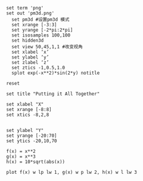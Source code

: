 

#+NAME: Backup
#+BEGIN_SRC gnuplot :result value :dir  K:\\MatlabHome\\matlab-develop\\pressureCode\\com.gw.core\\cfxPost\\CFXGui\\downloadVelocity\\
set term 'png'
set out 'pm3d.png'
  set pm3d #设置pm3d 模式
  set xrange [-3:3]
  set yrange [-2*pi:2*pi]
  set isosamples 100,100
  set hidden3d
  set view 50,45,1,1 #改变视角
  set xlabel ‘x’
  set ylabel ‘y’
  set zlabel ‘z’
  set ztics -1,0.5,1.0
  splot exp(-x**2)*sin(2*y) notitle
#+END_SRC


#+begin_src gnuplot :exports code :file file.png
reset

set title "Putting it All Together"

set xlabel "X"
set xrange [-8:8]
set xtics -8,2,8


set ylabel "Y"
set yrange [-20:70]
set ytics -20,10,70

f(x) = x**2
g(x) = x**3
h(x) = 10*sqrt(abs(x))

plot f(x) w lp lw 1, g(x) w p lw 2, h(x) w l lw 3
#+end_src

# (pop-to-buffer
# (make-comint-in-buffer
# "gnuplot"
# (get-buffer-create "gnuplot shell")
# gnuplot-program))
